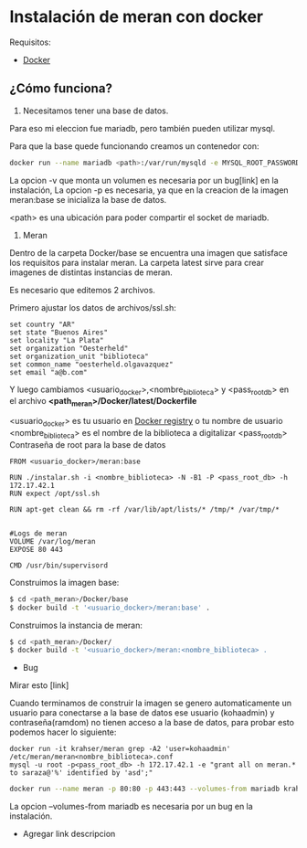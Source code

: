 * Instalación de meran con docker

Requisitos:
- [[https://www.docker.com/][Docker]]

** ¿Cómo funciona?

1. Necesitamos tener una base de datos.

Para eso mi eleccion fue mariadb, pero también pueden utilizar mysql.

Para que la base quede funcionando creamos un contenedor con:

#+BEGIN_SRC sh
docker run --name mariadb <path>:/var/run/mysqld -e MYSQL_ROOT_PASSWORD=pal4br4S3cr3t4 -d mariadb
#+END_SRC

La opcion -v que monta un volumen es necesaria por un bug[link] en la instalación,
La opcion -p es necesaria, ya que en la creacion de la imagen meran:base se inicializa la base de datos.

<path> es una ubicación para poder compartir el socket de mariadb.

2. Meran


Dentro de la carpeta Docker/base se encuentra una imagen que satisface los requisitos para instalar meran.
La carpeta latest sirve para crear imagenes de distintas instancias de meran.

Es necesario que editemos 2 archivos.

Primero ajustar los datos de archivos/ssl.sh:

#+BEGIN_SRC 
set country "AR"
set state "Buenos Aires"
set locality "La Plata"
set organization "Oesterheld"
set organization_unit "biblioteca"
set common_name "oesterheld.olgavazquez"
set email "a@b.com"
#+END_SRC


Y luego cambiamos <usuario_docker>,<nombre_biblioteca> y <pass_root_db>
en el archivo *<path_meran>/Docker/latest/Dockerfile*

<usuario_docker> es tu usuario en [[https://registry.hub.docker.com/][Docker registry]] o tu nombre de usuario
<nombre_biblioteca> es el nombre de la biblioteca a digitalizar
<pass_root_db> Contraseña de root para la base de datos

#+BEGIN_SRC 
FROM <usuario_docker>/meran:base

RUN ./instalar.sh -i <nombre_biblioteca> -N -B1 -P <pass_root_db> -h 172.17.42.1
RUN expect /opt/ssl.sh

RUN apt-get clean && rm -rf /var/lib/apt/lists/* /tmp/* /var/tmp/*


#Logs de meran
VOLUME /var/log/meran
EXPOSE 80 443

CMD /usr/bin/supervisord
#+END_SRC

Construimos la imagen base:

#+BEGIN_SRC sh
$ cd <path_meran>/Docker/base
$ docker build -t '<usuario_docker>/meran:base' .
#+END_SRC


Construimos la instancia de meran:
#+BEGIN_SRC sh
$ cd <path_meran>/Docker/
$ docker build -t '<usuario_docker>/meran:<nombre_biblioteca> .
#+END_SRC



- Bug

Mirar esto [link]

Cuando terminamos de construir la imagen se genero automaticamente un usuario para conectarse a la base de datos
ese usuario (kohaadmin) y contraseña(ramdom) no tienen acceso a la base de datos, 
para probar esto podemos hacer lo siguiente:

#+BEGIN_SRC 
docker run -it krahser/meran grep -A2 'user=kohaadmin' /etc/meran/meran<nombre_biblioteca>.conf
mysql -u root -p<pass_root_db> -h 172.17.42.1 -e "grant all on meran.* to saraza@'%' identified by 'asd';"
#+END_SRC




#+BEGIN_SRC sh
docker run --name meran -p 80:80 -p 443:443 --volumes-from mariadb krahser/meran
#+END_SRC


La opcion --volumes-from mariadb es necesaria por un bug en la instalación.

- Agregar link descripcion
